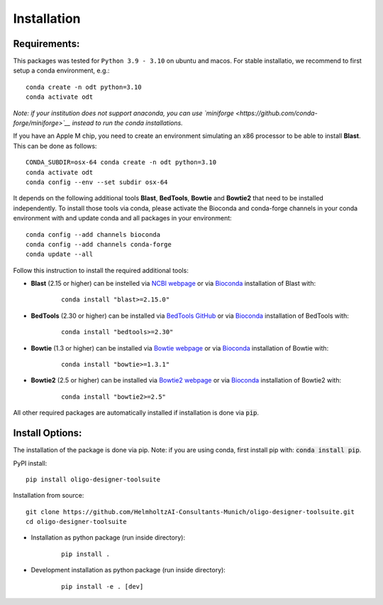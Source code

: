 Installation
============

Requirements:
-------------------

This packages was tested for ``Python 3.9 - 3.10`` on ubuntu and macos. For stable installatio, we recommend to first setup a conda environment, e.g.:

::

	conda create -n odt python=3.10
	conda activate odt

*Note: if your institution does not support anaconda, you can use `miniforge <https://github.com/conda-forge/miniforge>`__ instead to run the conda installations.*

If you have an Apple M chip, you need to create an environment simulating an x86 processor to be able to install **Blast**. This can be done as follows:

::

	CONDA_SUBDIR=osx-64 conda create -n odt python=3.10
  	conda activate odt
  	conda config --env --set subdir osx-64


It depends on the following additional tools **Blast**, **BedTools**, **Bowtie** and **Bowtie2** that need to be installed independently. 
To install those tools via conda, please activate the Bioconda and conda-forge channels in your conda environment with and update conda and all packages in your environment:

::

	conda config --add channels bioconda
	conda config --add channels conda-forge
	conda update --all


Follow this instruction to install the required additional tools:

- **Blast** (2.15 or higher) can be instelled via `NCBI webpage <https://blast.ncbi.nlm.nih.gov/Blast.cgi?PAGE_TYPE=BlastDocs&DOC_TYPE=Download>`__ or via `Bioconda <http://bioconda.github.io/recipes/blast/README.html>`__ installation of Blast with:

	::

		conda install "blast>=2.15.0"


- **BedTools** (2.30 or higher) can be installed via `BedTools GitHub <https://bedtools.readthedocs.io/en/latest/content/installation.html>`__ or via `Bioconda <http://bioconda.github.io/recipes/bedtools/README.html>`__ installation of BedTools with:

	::

		conda install "bedtools>=2.30"

- **Bowtie** (1.3 or higher) can be installed via `Bowtie webpage <https://bowtie-bio.sourceforge.net/manual.shtml#obtaining-bowtie>`__ or via `Bioconda <http://bioconda.github.io/recipes/bowtie/README.html>`__ installation of Bowtie with:

	::

		conda install "bowtie>=1.3.1"

- **Bowtie2** (2.5 or higher) can be installed via `Bowtie2 webpage <https://bowtie-bio.sourceforge.net/bowtie2/manual.shtml#obtaining-bowtie-2>`__ or via `Bioconda <http://bioconda.github.io/recipes/bowtie2/README.html>`__ installation of Bowtie2 with:

	::

		conda install "bowtie2>=2.5"

All other required packages are automatically installed if installation is done via :code:`pip`.

Install Options:
-------------------

The installation of the package is done via pip. Note: if you are using conda, first install pip with: :code:`conda install pip`.

PyPI install:

::

	pip install oligo-designer-toolsuite


Installation from source:

::

	git clone https://github.com/HelmholtzAI-Consultants-Munich/oligo-designer-toolsuite.git
	cd oligo-designer-toolsuite


- Installation as python package (run inside directory):

	::

		pip install .


- Development installation as python package (run inside directory):

	::

		pip install -e . [dev]


